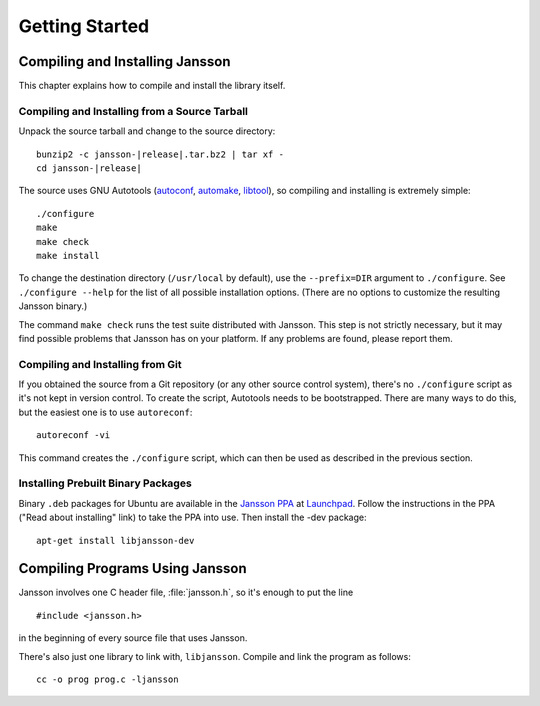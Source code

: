 ***************
Getting Started
***************

.. highlight:: c

Compiling and Installing Jansson
================================

This chapter explains how to compile and install the library itself.


Compiling and Installing from a Source Tarball
----------------------------------------------

Unpack the source tarball and change to the source directory:

.. parsed-literal::

    bunzip2 -c jansson-|release|.tar.bz2 | tar xf -
    cd jansson-|release|

The source uses GNU Autotools (autoconf_, automake_, libtool_), so
compiling and installing is extremely simple::

    ./configure
    make
    make check
    make install

To change the destination directory (``/usr/local`` by default), use
the ``--prefix=DIR`` argument to ``./configure``. See ``./configure
--help`` for the list of all possible installation options. (There are
no options to customize the resulting Jansson binary.)

The command ``make check`` runs the test suite distributed with
Jansson. This step is not strictly necessary, but it may find possible
problems that Jansson has on your platform. If any problems are found,
please report them.

.. _autoconf: http://www.gnu.org/software/autoconf/
.. _automake: http://www.gnu.org/software/automake/
.. _libtool: http://www.gnu.org/software/libtool/


Compiling and Installing from Git
---------------------------------

If you obtained the source from a Git repository (or any other source
control system), there's no ``./configure`` script as it's not kept in
version control. To create the script, Autotools needs to be
bootstrapped. There are many ways to do this, but the easiest one is
to use ``autoreconf``::

    autoreconf -vi

This command creates the ``./configure`` script, which can then be
used as described in the previous section.


Installing Prebuilt Binary Packages
-----------------------------------

Binary ``.deb`` packages for Ubuntu are available in the `Jansson
PPA`_ at Launchpad_. Follow the instructions in the PPA ("Read about
installing" link) to take the PPA into use. Then install the -dev
package::

  apt-get install libjansson-dev

.. _Jansson PPA: http://launchpad.net/~petri/+archive/ppa
.. _Launchpad: http://launchpad.net/



Compiling Programs Using Jansson
================================

Jansson involves one C header file, :file:`jansson.h`, so it's enough
to put the line

::

    #include <jansson.h>

in the beginning of every source file that uses Jansson.

There's also just one library to link with, ``libjansson``. Compile and
link the program as follows::

    cc -o prog prog.c -ljansson
